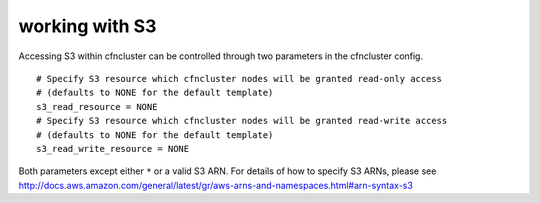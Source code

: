 .. _s3_resources:

working with S3
===============

Accessing S3 within cfncluster can be controlled through two parameters in the cfncluster config.

::

  # Specify S3 resource which cfncluster nodes will be granted read-only access
  # (defaults to NONE for the default template)
  s3_read_resource = NONE
  # Specify S3 resource which cfncluster nodes will be granted read-write access
  # (defaults to NONE for the default template)
  s3_read_write_resource = NONE

Both parameters except either ``*`` or a valid S3 ARN. For details of how to specify S3 ARNs, please see http://docs.aws.amazon.com/general/latest/gr/aws-arns-and-namespaces.html#arn-syntax-s3

